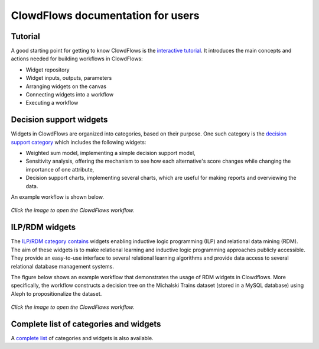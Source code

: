 ClowdFlows documentation for users
==================================

Tutorial
--------
A good starting point for getting to know ClowdFlows is the `interactive tutorial <http://clowdflows.org/editor/?tutorial=1>`_. It introduces the main concepts and actions needed for building workflows in ClowdFlows:

* Widget repository
* Widget inputs, outputs, parameters
* Arranging widgets on the canvas
* Connecting widgets into a workflow
* Executing a workflow


Decision support widgets
------------------------

Widgets in ClowdFlows are organized into categories, based on their purpose. One such category is the `decision support category <../user_doc_bycategory.html#category-decision-support>`_ which includes the following widgets:

* Weighted sum model, implementing a simple decision support model,
* Sensitivity analysis, offering the mechanism to see how each alternative's score changes while changing the importance of one attribute,
* Decision support charts, implementing several charts, which are useful for making reports and overviewing the data.

An example workflow is shown below.

.. figure:: ../images/dec_supp.png
    :target: http://clowdflows.org/workflow/383/

*Click the image to open the ClowdFlows workflow.*


ILP/RDM widgets
---------------

The `ILP/RDM category contains <../user_doc_bycategory.html#category-ilp>`_ widgets enabling inductive logic programming (ILP) and relational data mining (RDM).
The aim of these widgets is to make relational learning and inductive logic programming approaches publicly accessible.
They provide an easy-to-use interface to several relational learning algorithms and provide data access to several relational database management systems.

The figure below shows an example workflow that demonstrates the usage of RDM widgets in Clowdflows.
More specifically, the workflow constructs a decision tree on the Michalski Trains dataset (stored in a MySQL database) using Aleph to propositionalize the dataset.

.. figure:: ../images/aleph-mysql.PNG
    :target: http://clowdflows.org/workflow/2224/

*Click the image to open the ClowdFlows workflow.*



Complete list of categories and widgets
---------------------------------------

A `complete list <../user_doc_bycategory.html>`__ of categories and widgets is also available.



